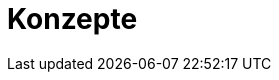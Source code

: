 // Datei: ./konzepte/teil-konzepte.adoc
[[part.Teil_Konzepte]]
[[konzepte]]

// Baustelle: Fertig

= Konzepte =

// == Ziele ==
//
// .Ziele:
// ****
// 
// * Wie wird Software unter UNIX/Linux bereitgestellt? (2)
// * Wie organisiert Debian seine Softwarepakete? (2)
// 
// ****
// Datei (Ende): ./konzepte/teil-konzepte.adoc
